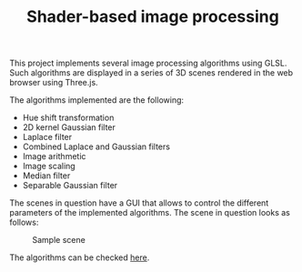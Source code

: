 #+TITLE: Shader-based image processing
#+CREATOR: Emmanuel Bustos T.
#+OPTIONS: toc:nil

This project implements several image processing algorithms using GLSL. Such algorithms are displayed in a series of 3D scenes rendered in the web browser using Three.js.

The algorithms implemented are the following:
- Hue shift transformation
- 2D kernel Gaussian filter
- Laplace filter
- Combined Laplace and Gaussian filters 
- Image arithmetic
- Image scaling
- Median filter
- Separable Gaussian filter

The scenes in question have a GUI that allows to control the different parameters of the implemented algorithms. The scene in question looks as follows:

#+CAPTION: Sample scene
[[./screenshots/scene.png]]


The algorithms can be checked [[https://ema2159.github.io/shaderBasedImageProcessing/Exercise2/index.html][here]].
